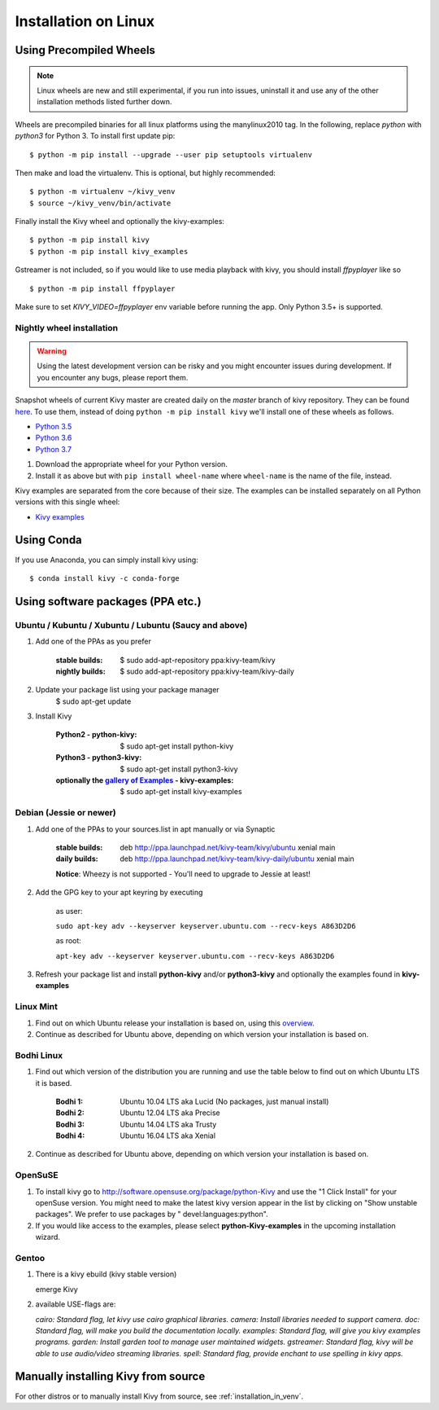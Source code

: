 .. _installation_linux:

Installation on Linux
=====================

Using Precompiled Wheels
------------------------

.. note::

    Linux wheels are new and still experimental, if you run into issues, uninstall
    it and use any of the other installation methods listed further down.

Wheels are precompiled binaries for all linux platforms using the manylinux2010 tag.
In the following, replace `python` with `python3` for Python 3.
To install first update pip::

    $ python -m pip install --upgrade --user pip setuptools virtualenv

Then make and load the virtualenv. This is optional, but highly recommended::

    $ python -m virtualenv ~/kivy_venv
    $ source ~/kivy_venv/bin/activate

Finally install the Kivy wheel and optionally the kivy-examples::

    $ python -m pip install kivy
    $ python -m pip install kivy_examples

Gstreamer is not included, so if you would like to use media playback with kivy,
you should install `ffpyplayer` like so ::

    $ python -m pip install ffpyplayer

Make sure to set `KIVY_VIDEO=ffpyplayer` env variable before running the app.
Only Python 3.5+ is supported.

Nightly wheel installation
~~~~~~~~~~~~~~~~~~~~~~~~~~

.. |cp35_linux| replace:: Python 3.5
.. _cp35_linux: https://kivy.org/downloads/ci/linux/kivy/Kivy-2.0.0.dev0-cp35-cp35m-manylinux2010_x86_64.whl
.. |cp36_linux| replace:: Python 3.6
.. _cp36_linux: https://kivy.org/downloads/ci/linux/kivy/Kivy-2.0.0.dev0-cp36-cp36m-manylinux2010_x86_64.whl
.. |cp37_linux| replace:: Python 3.7
.. _cp37_linux: https://kivy.org/downloads/ci/linux/kivy/Kivy-2.0.0.dev0-cp37-cp37m-manylinux2010_x86_64.whl
.. |examples_whl_linux| replace:: Kivy examples
.. _examples_whl_linux: https://kivy.org/downloads/appveyor/kivy/Kivy_examples-2.0.0.dev0-py2.py3-none-any.whl

.. warning::

    Using the latest development version can be risky and you might encounter
    issues during development. If you encounter any bugs, please report them.

Snapshot wheels of current Kivy master are created daily on the
`master` branch of kivy repository. They can be found
`here <https://kivy.org/downloads/ci/linux/kivy/>`_. To use them, instead of
doing ``python -m pip install kivy`` we'll install one of these wheels as
follows.

- |cp35_linux|_
- |cp36_linux|_
- |cp37_linux|_

#. Download the appropriate wheel for your Python version.
#. Install it as above but with ``pip install wheel-name`` where ``wheel-name``
   is the name of the file, instead.

Kivy examples are separated from the core because of their size. The examples
can be installed separately on all Python versions with this single wheel:

- |examples_whl_linux|_

Using Conda
-----------

If you use Anaconda, you can simply install kivy using::

   $ conda install kivy -c conda-forge

Using software packages (PPA etc.)
----------------------------------


Ubuntu / Kubuntu / Xubuntu / Lubuntu (Saucy and above)
~~~~~~~~~~~~~~~~~~~~~~~~~~~~~~~~~~~~~~~~~~~~~~~~~~~~~~

#. Add one of the PPAs as you prefer

    :stable builds:
        $ sudo add-apt-repository ppa:kivy-team/kivy
    :nightly builds:
        $ sudo add-apt-repository ppa:kivy-team/kivy-daily

#. Update your package list using your package manager
    $ sudo apt-get update

#. Install Kivy

    :Python2 - **python-kivy**:
        $ sudo apt-get install python-kivy
    :Python3 - **python3-kivy**:
        $ sudo apt-get install python3-kivy
    :optionally the `gallery of Examples <../examples/gallery.html>`_ - **kivy-examples**:
        $ sudo apt-get install kivy-examples


Debian  (Jessie or newer)
~~~~~~~~~~~~~~~~~~~~~~~~~

#. Add one of the PPAs to your sources.list in apt manually or via Synaptic

    :stable builds:
        deb http://ppa.launchpad.net/kivy-team/kivy/ubuntu xenial main
    :daily builds:
        deb http://ppa.launchpad.net/kivy-team/kivy-daily/ubuntu xenial main

    **Notice**: Wheezy is not supported - You'll need to upgrade to Jessie at least!

#. Add the GPG key to your apt keyring by executing

    as user:

    ``sudo apt-key adv --keyserver keyserver.ubuntu.com --recv-keys A863D2D6``

    as root:

    ``apt-key adv --keyserver keyserver.ubuntu.com --recv-keys A863D2D6``

#. Refresh your package list and install **python-kivy** and/or **python3-kivy** and optionally the examples
   found in **kivy-examples**


Linux Mint
~~~~~~~~~~

#. Find out on which Ubuntu release your installation is based on, using this
   `overview <https://linuxmint.com/download_all.php>`_.
#. Continue as described for Ubuntu above, depending on which version your
   installation is based on.


Bodhi Linux
~~~~~~~~~~~

#. Find out which version of the distribution you are running and use the table below
   to find out on which Ubuntu LTS it is based.

    :Bodhi 1:
        Ubuntu 10.04 LTS aka Lucid (No packages, just manual install)
    :Bodhi 2:
        Ubuntu 12.04 LTS aka Precise
    :Bodhi 3:
        Ubuntu 14.04 LTS aka Trusty
    :Bodhi 4:
        Ubuntu 16.04 LTS aka Xenial


2. Continue as described for Ubuntu above, depending on which version your installation is based on.


OpenSuSE
~~~~~~~~

#. To install kivy go to http://software.opensuse.org/package/python-Kivy and use the "1 Click Install" for your openSuse version. You might need to make the latest kivy version appear in the list by clicking on "Show unstable packages". We prefer to use packages by " devel:languages:python".

#. If you would like access to the examples, please select **python-Kivy-examples** in the upcoming installation wizard.


Gentoo
~~~~~~

#. There is a kivy ebuild (kivy stable version)

   emerge Kivy

#. available USE-flags are:

   `cairo: Standard flag, let kivy use cairo graphical libraries.`
   `camera: Install libraries needed to support camera.`
   `doc: Standard flag, will make you build the documentation locally.`
   `examples: Standard flag, will give you kivy examples programs.`
   `garden: Install garden tool to manage user maintained widgets.`
   `gstreamer: Standard flag, kivy will be able to use audio/video streaming libraries.`
   `spell: Standard flag, provide enchant to use spelling in kivy apps.`

Manually installing Kivy from source
------------------------------------

For other distros or to manually install Kivy from source, see :ref:`installation_in_venv`.
